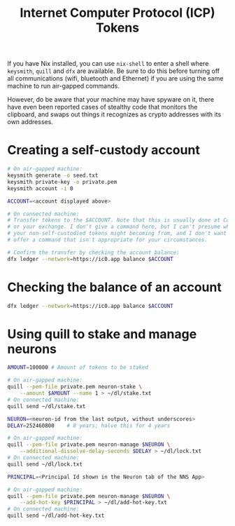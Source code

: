 #+TITLE: Internet Computer Protocol (ICP) Tokens

If you have Nix installed, you can use =nix-shell= to enter a shell where
=keysmith=, =quill= and =dfx= are available. Be sure to do this before turning off
all communications (wifi, bluetooth and Ethernet) if you are using the same
machine to run air-gapped commands.

However, do be aware that your machine may have spyware on it, there have even
been reported cases of stealthy code that monitors the clipboard, and swaps
out things it recognizes as crypto addresses with its own addresses.

* Creating a self-custody account

#+begin_src sh
# On air-gapped machine:
keysmith generate -o seed.txt
keysmith private-key -o private.pem
keysmith account -i 0

ACCOUNT=<account displayed above>

# On connected machine:
# Transfer tokens to the $ACCOUNT. Note that this is usually done at Coinbase
# or your exchange. I don't give a command here, but I can't presume where
# your non-self-custodied tokens might becoming from, and I don't want to
# offer a command that isn't appropriate for your circumstances.

# Confirm the transfer by checking the account balance:
dfx ledger --network=https://ic0.app balance $ACCOUNT
#+end_src

* Checking the balance of an account

#+begin_src sh
dfx ledger --network=https://ic0.app balance $ACCOUNT
#+end_src

* Using quill to stake and manage neurons

#+begin_src sh
AMOUNT=100000 # Amount of tokens to be staked

# On air-gapped machine:
quill --pem-file private.pem neuron-stake \
    --amount $AMOUNT --name 1 > ~/dl/stake.txt
# On connected machine:
quill send ~/dl/stake.txt

NEURON=<neuron-id from the last output, without underscores>
DELAY=252460800    # 8 years; halve this for 4 years

# On air-gapped machine:
quill --pem-file private.pem neuron-manage $NEURON \
    --additional-dissolve-delay-seconds $DELAY > ~/dl/lock.txt
# On connected machine:
quill send ~/dl/lock.txt

PRINCIPAL=<Principal Id shown in the Neuron tab of the NNS App>

# On air-gapped machine:
quill --pem-file private.pem neuron-manage $NEURON \
    --add-hot-key $PRINCIPAL > ~/dl/add-hot-key.txt
# On connected machine:
quill send ~/dl/add-hot-key.txt
#+end_src
